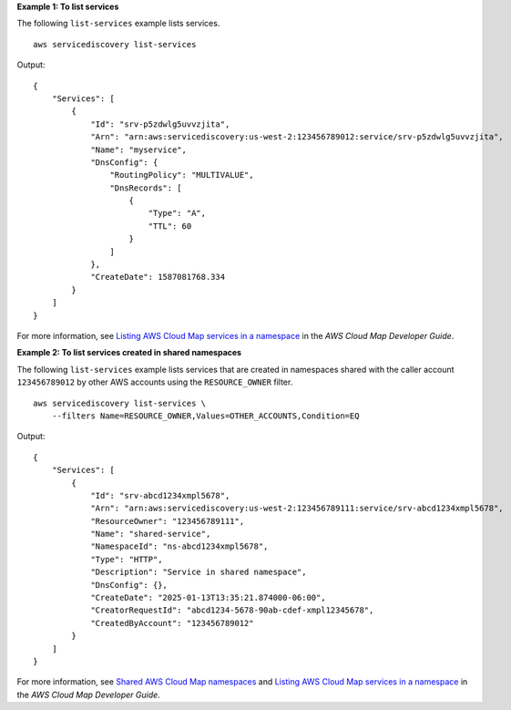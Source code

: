 **Example 1: To list services**

The following ``list-services`` example lists services. ::

    aws servicediscovery list-services

Output::

    {
        "Services": [
            {
                "Id": "srv-p5zdwlg5uvvzjita",
                "Arn": "arn:aws:servicediscovery:us-west-2:123456789012:service/srv-p5zdwlg5uvvzjita",
                "Name": "myservice",
                "DnsConfig": {
                    "RoutingPolicy": "MULTIVALUE",
                    "DnsRecords": [
                        {
                            "Type": "A",
                            "TTL": 60
                        }
                    ]
                },
                "CreateDate": 1587081768.334
            }
        ]
    }

For more information, see `Listing AWS Cloud Map services in a namespace <https://docs.aws.amazon.com/cloud-map/latest/dg/listing-services.html>`__ in the *AWS Cloud Map Developer Guide*.

**Example 2: To list services created in shared namespaces**

The following ``list-services`` example lists services that are created in namespaces shared with the caller account ``123456789012`` by other AWS accounts using the ``RESOURCE_OWNER`` filter. ::

    aws servicediscovery list-services \
        --filters Name=RESOURCE_OWNER,Values=OTHER_ACCOUNTS,Condition=EQ

Output::

    {
        "Services": [
            {
                "Id": "srv-abcd1234xmpl5678",
                "Arn": "arn:aws:servicediscovery:us-west-2:123456789111:service/srv-abcd1234xmpl5678",
                "ResourceOwner": "123456789111",
                "Name": "shared-service",
                "NamespaceId": "ns-abcd1234xmpl5678",
                "Type": "HTTP",
                "Description": "Service in shared namespace",
                "DnsConfig": {},
                "CreateDate": "2025-01-13T13:35:21.874000-06:00",
                "CreatorRequestId": "abcd1234-5678-90ab-cdef-xmpl12345678",
                "CreatedByAccount": "123456789012"
            }
        ]
    }

For more information, see `Shared AWS Cloud Map namespaces <https://docs.aws.amazon.com/cloud-map/latest/dg/sharing-namespaces.html>`__ and `Listing AWS Cloud Map services in a namespace <https://docs.aws.amazon.com/cloud-map/latest/dg/listing-services.html>`__  in the *AWS Cloud Map Developer Guide*.
